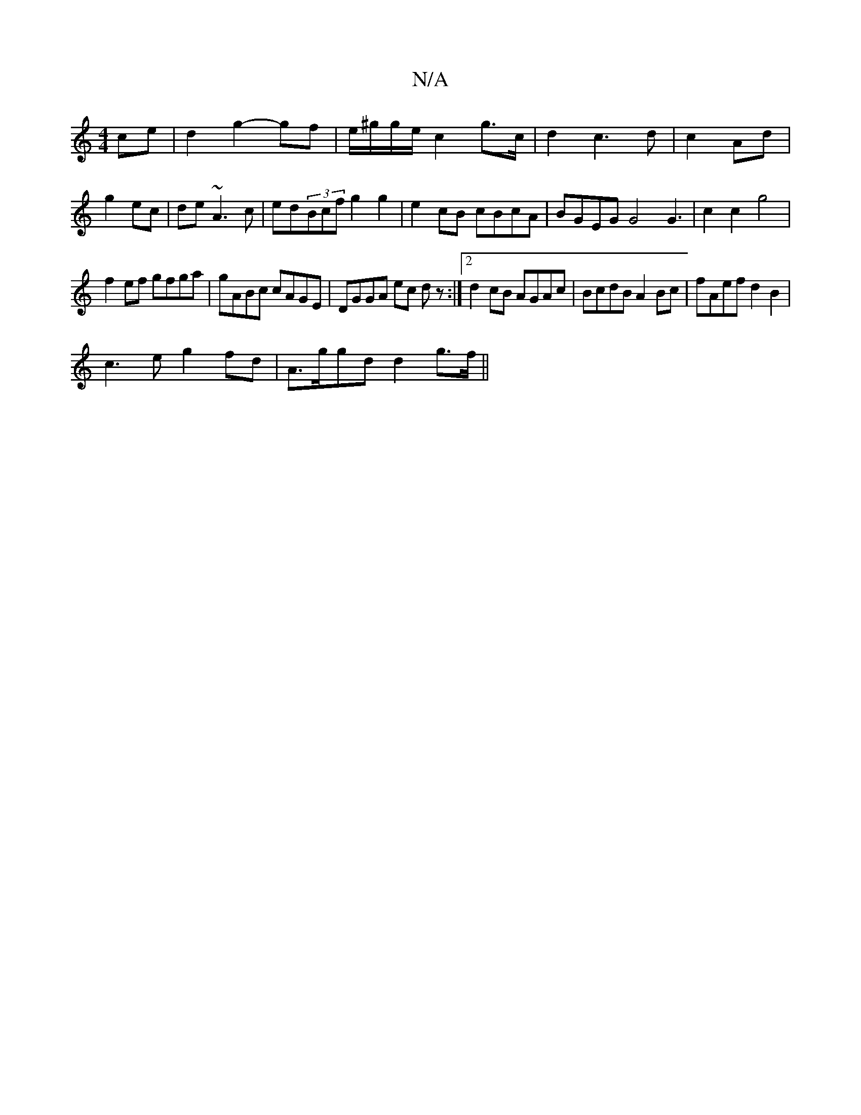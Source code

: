 X:1
T:N/A
M:4/4
R:N/A
K:Cmajor
 ce|d2 g2- gf |e/^g/g/e/ c2 g>c|d2 c3d|c2 Ad|
g2 ec|de ~A3 c | ed(3Bcf g2g2|e2 cB cBcA | BGEG G4 G3|c2c2 g4 |
f2ef gfga|gABc cAGE|DGGA ec dz:|2 d2cB AGAc|BcdB A2Bc|fAef d2B2 |
c3e g2fd | A>ggd d2g>f||